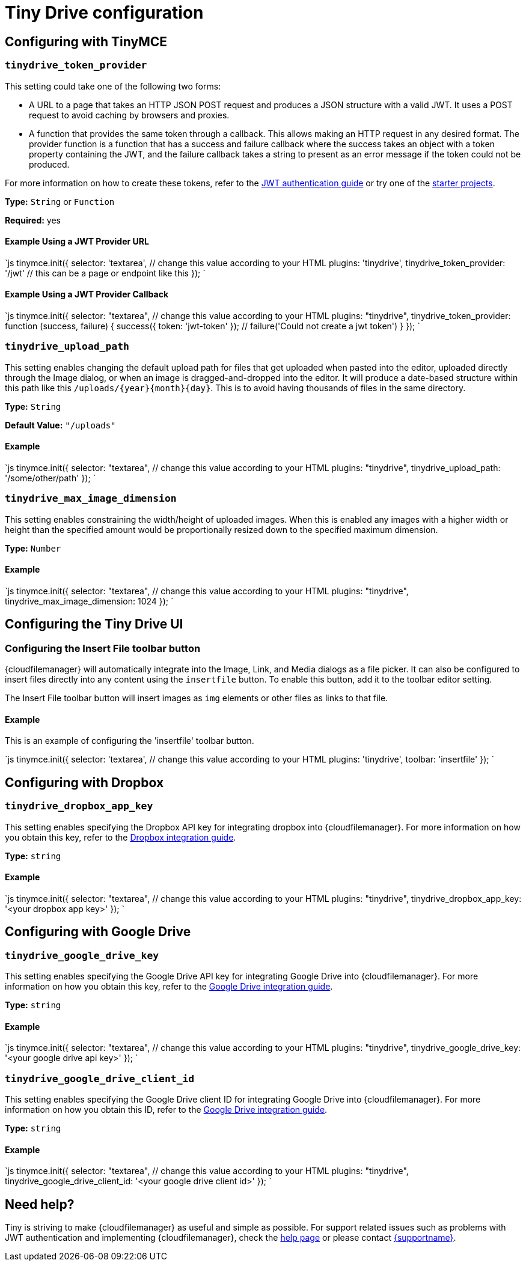 = Tiny Drive configuration
:description: List of all available Tiny Drive configuration options.
:keywords: tinydrive configuration
:title_nav: Configuration options

[#configuring-with-tinymce]
== Configuring with TinyMCE

[#]
=== `tinydrive_token_provider`

This setting could take one of the following two forms:

* A URL to a page that takes an HTTP JSON POST request and produces a JSON structure with a valid JWT. It uses a POST request to avoid caching by browsers and proxies.
* A function that provides the same token through a callback. This allows making an HTTP request in any desired format. The provider function is a function that has a success and failure callback where the success takes an object with a token property containing the JWT, and the failure callback takes a string to present as an error message if the token could not be produced.

For more information on how to create these tokens, refer to the link:{baseurl}/tinydrive/jwt-authentication/[JWT authentication guide] or try one of the link:{baseurl}/tinydrive/getting-started/#starterprojects[starter projects].

*Type:* `String` or `Function`

*Required:* yes

[#example-using-a-jwt-provider-url]
==== Example Using a JWT Provider URL

`js
tinymce.init({
  selector: 'textarea',  // change this value according to your HTML
  plugins: 'tinydrive',
  tinydrive_token_provider: '/jwt' // this can be a page or endpoint like this
});
`

[#example-using-a-jwt-provider-callback]
==== Example Using a JWT Provider Callback

`js
tinymce.init({
  selector: "textarea",  // change this value according to your HTML
  plugins: "tinydrive",
  tinydrive_token_provider: function (success, failure) {
     success({ token: 'jwt-token' });
     // failure('Could not create a jwt token')
  }
});
`

[#-2]
=== `tinydrive_upload_path`

This setting enables changing the default upload path for files that get uploaded when pasted into the editor, uploaded directly through the Image dialog, or when an image is dragged-and-dropped into the editor. It will produce a date-based structure within this path like this `+/uploads/{year}{month}{day}+`. This is to avoid having thousands of files in the same directory.

*Type:* `String`

*Default Value:* `"/uploads"`

[#example]
==== Example

`js
tinymce.init({
  selector: "textarea",  // change this value according to your HTML
  plugins: "tinydrive",
  tinydrive_upload_path: '/some/other/path'
});
`

[#-2]
=== `tinydrive_max_image_dimension`

This setting enables constraining the width/height of uploaded images. When this is enabled any images with a higher width or height than the specified amount would be proportionally resized down to the specified maximum dimension.

*Type:* `Number`

[#example-2]
==== Example

`js
tinymce.init({
  selector: "textarea",  // change this value according to your HTML
  plugins: "tinydrive",
  tinydrive_max_image_dimension: 1024
});
`

[#configuring-the-tiny-drive-ui]
== Configuring the Tiny Drive UI

[#configuring-the-insert-file-toolbar-button]
=== Configuring the Insert File toolbar button

{cloudfilemanager} will automatically integrate into the Image, Link, and Media dialogs as a file picker. It can also be configured to insert files directly into any content using the `insertfile` button. To enable this button, add it to the toolbar editor setting.

The Insert File toolbar button will insert images as `img` elements or other files as links to that file.

[#example-2]
==== Example

This is an example of configuring the 'insertfile' toolbar button.

`js
tinymce.init({
  selector: 'textarea',  // change this value according to your HTML
  plugins: 'tinydrive',
  toolbar: 'insertfile'
});
`

[#configuring-with-dropbox]
== Configuring with Dropbox

[#-2]
=== `tinydrive_dropbox_app_key`

This setting enables specifying the Dropbox API key for integrating dropbox into {cloudfilemanager}. For more information on how you obtain this key, refer to the link:{baseurl}/tinydrive/integrations/dropbox-integration/[Dropbox integration guide].

*Type:* `string`

[#example-2]
==== Example

`js
tinymce.init({
  selector: "textarea",  // change this value according to your HTML
  plugins: "tinydrive",
  tinydrive_dropbox_app_key: '<your dropbox app key>'
});
`

[#configuring-with-google-drive]
== Configuring with Google Drive

[#-2]
=== `tinydrive_google_drive_key`

This setting enables specifying the Google Drive API key for integrating Google Drive into {cloudfilemanager}. For more information on how you obtain this key, refer to the link:{baseurl}/tinydrive/integrations/googledrive-integration/[Google Drive integration guide].

*Type:* `string`

[#example-2]
==== Example

`js
tinymce.init({
  selector: "textarea",  // change this value according to your HTML
  plugins: "tinydrive",
  tinydrive_google_drive_key: '<your google drive api key>'
});
`

[#-2]
=== `tinydrive_google_drive_client_id`

This setting enables specifying the Google Drive client ID for integrating Google Drive into {cloudfilemanager}. For more information on how you obtain this ID, refer to the link:{baseurl}/tinydrive/integrations/googledrive-integration/[Google Drive integration guide].

*Type:* `string`

[#example-2]
==== Example

`js
tinymce.init({
  selector: "textarea",  // change this value according to your HTML
  plugins: "tinydrive",
  tinydrive_google_drive_client_id: '<your google drive client id>'
});
`

[#need-help]
== Need help?

Tiny is striving to make {cloudfilemanager} as useful and simple as possible. For support related issues such as problems with JWT authentication and implementing {cloudfilemanager}, check the link:{baseurl}/tinydrive/get-help/[help page] or please contact link:{supporturl}[{supportname}].
